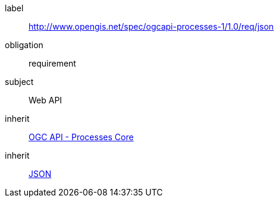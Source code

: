 [[rc_json]]
[requirements_class]
====
[%metadata]
label:: http://www.opengis.net/spec/ogcapi-processes-1/1.0/req/json
obligation:: requirement
subject:: Web API
inherit:: <<rc_core,OGC API - Processes Core>>
inherit:: <<JSON,JSON>>
====

